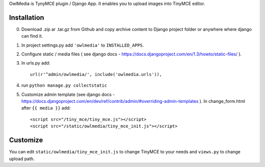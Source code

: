 OwlMedia is TynyMCE plugin / Django App. It enables you to upload images into TinyMCE editor.

Installation
------------

0. Download .zip ar .tar.gz from Github and copy archive content to Django project folder or anywhere where django can find it.
1. In project settings.py add ``'owlmedia'`` to ``INSTALLED_APPS``.
2. Configure static / media files ( see django docs - https://docs.djangoproject.com/en/1.3/howto/static-files/ ).
3. In urls.py add::
	
		url(r'^admin/owlmedia/', include('owlmedia.urls')),

4. run ``python manage.py collectstatic``


5. Customize admin template (see django docs - https://docs.djangoproject.com/en/dev/ref/contrib/admin/#overriding-admin-templates ). In change_form.html after ``{{ media }}`` add::

	<script src="/tiny_mce/tiny_mce.js"></script>
	<script src="/static/owlmedia/tiny_mce_init.js"></script>

Customize
---------

You can edit ``static/owlmedia/tiny_mce_init.js`` to change TinyMCE to your needs 
and ``views.py`` to change upload path. 
